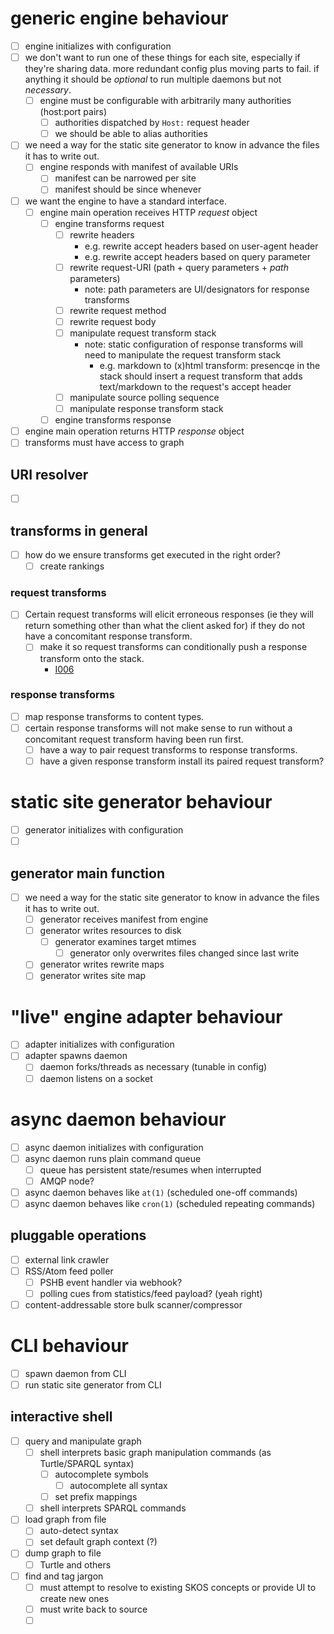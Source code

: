 #+STARTUP: showall hidestars
* generic engine behaviour
  - [ ] <<P001>> engine initializes with configuration
  - [ ] <<I001>> we don't want to run one of these things for each site, especially if they're sharing data. more redundant config plus moving parts to fail. if anything it should be /optional/ to run multiple daemons but not /necessary/.
    - [ ] <<P002>> engine must be configurable with arbitrarily many authorities (host:port pairs)
      - [ ] <<P003>> authorities dispatched by ~Host:~ request header
      - [ ] <<P004>> we should be able to alias authorities
  - [ ] <<I002>> we need a way for the static site generator to know in advance the files it has to write out.
    - [ ] <<P006>> engine responds with manifest of available URIs
      - [ ] <<P007>> manifest can be narrowed per site
      - [ ] <<P008>> manifest should be since whenever
  - [ ] <<I003>> we want the engine to have a standard interface.
    - [ ] <<P009>> engine main operation receives HTTP /request/ object
      - [ ] <<P010>> engine transforms request
        - [ ] <<P011>> rewrite headers
          - e.g. rewrite accept headers based on user-agent header
          - e.g. rewrite accept headers based on query parameter
        - [ ] <<P012>> rewrite request-URI (path + query parameters + /path/ parameters)
          - note: path parameters are UI/designators for response transforms
        - [ ] <<P013>> rewrite request method
        - [ ] <<P014>> rewrite request body
        - [ ] <<P015>> manipulate request transform stack
          - note: static configuration of response transforms will need to manipulate the request transform stack
            - e.g. markdown to (x)html transform: presencqe in the stack should insert a request transform that adds text/markdown to the request's accept header
        - [ ] <<P016>> manipulate source polling sequence
        - [ ] <<P017>> manipulate response transform stack 
      - [ ] <<P018>> engine transforms response
  - [ ] <<P019>> engine main operation returns HTTP /response/ object
  - [ ] <<P020>> transforms must  have access to graph
** URI resolver
   - [ ] <<I004>> 
** transforms in general
   - [ ] <<I005>> how do we ensure transforms get executed in the right order?
     - [ ] <<P021>> create rankings 
*** request transforms
    - [ ] <<I006>> Certain request transforms will elicit erroneous responses (ie they will return something other than what the client asked for) if they do not have a concomitant response transform.
      - [ ] <<P022>> make it so request transforms can conditionally push a response transform onto the stack.
        - [[I006]]
*** response transforms
    - [ ] <<P023>> map response transforms to content types.
    - [ ] <<I007>> certain response transforms will not make sense to run without a concomitant request transform having been run first.
      - [ ] <<P024>> have a way to pair request transforms to response transforms.
      - [ ] <<P025>> have a given response transform install its paired request transform?
* static site generator behaviour
  - [ ] <<P026>> generator initializes with configuration
  - [ ] <<P027>> 
** generator main function
   - [ ] <<I008>> we need a way for the static site generator to know in advance the files it has to write out.
    - [ ] <<P027>> generator receives manifest from engine
    - [ ] <<P028>> generator writes resources to disk
      - [ ] <<P029>> generator examines target mtimes
        - [ ] <<P030>> generator only overwrites files changed since last write
    - [ ] <<P031>> generator writes rewrite maps
    - [ ] <<P032>> generator writes site map
* "live" engine adapter behaviour
  - [ ] <<P033>> adapter initializes with configuration
  - [ ] <<P034>> adapter spawns daemon
    - [ ] <<P035>> daemon forks/threads as necessary (tunable in config)
    - [ ] <<P036>> daemon listens on a socket
* async daemon behaviour
  - [ ] <<P037>> async daemon initializes with configuration
  - [ ] <<P038>> async daemon runs plain command queue
    - [ ] <<P039>> queue has persistent state/resumes when interrupted
    - [ ] <<I009>> AMQP node?
  - [ ] <<P040>> async daemon behaves like ~at(1)~ (scheduled one-off commands)
  - [ ] <<P041>> async daemon behaves like ~cron(1)~ (scheduled repeating commands)
** pluggable operations
   - [ ] <<P042>> external link crawler
   - [ ] <<P043>> RSS/Atom feed poller
     - [ ] <<I010>> PSHB event handler via webhook?
     - [ ] <<I011>> polling cues from statistics/feed payload? (yeah right)
   - [ ] <<P044>> content-addressable store bulk scanner/compressor
* CLI behaviour
  - [ ] <<P045>> spawn daemon from CLI
  - [ ] <<P046>> run static site generator from CLI
** interactive shell
   - [ ] <<P047>> query and manipulate graph
     - [ ] <<P048>> shell interprets basic graph manipulation commands (as Turtle/SPARQL syntax)
       - [ ] <<P049>> autocomplete symbols
         - [ ] <<P050>> autocomplete all syntax
       - [ ] <<P051>> set prefix mappings
     - [ ] <<P052>> shell interprets SPARQL commands
   - [ ] <<P053>> load graph from file
     - [ ] <<P054>> auto-detect syntax
     - [ ] <<P055>> set default graph context (?)
   - [ ] <<P056>> dump graph to file
     - [ ] <<P057>> Turtle and others
   - [ ] <<P058>> find and tag jargon
     - [ ] <<P059>> must attempt to resolve to existing SKOS concepts or provide UI to create new ones
     - [ ] <<P060>> must write back to source
     - [ ] 
